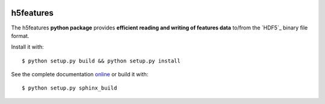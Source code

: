 .. image:: https://readthedocs.org/projects/h5features2/badge/?version=latest
   :target: http://h5features2.readthedocs.org/en/latest
   :alt: Documentation Status

.. image:: https://travis-ci.org/mmmaat/h5features2.svg?branch=master
    :target: https://travis-ci.org/mmmaat/h5features2

==========
h5features
==========

The h5features **python package** provides **efficient reading and
writing of features data** to/from the `HDF5`_ binary file format.

Install it with::

  $ python setup.py build && python setup.py install

See the complete documentation `online
<http://h5features2.readthedocs.org/en/latest>`_ or build it with::

  $ python setup.py sphinx_build
